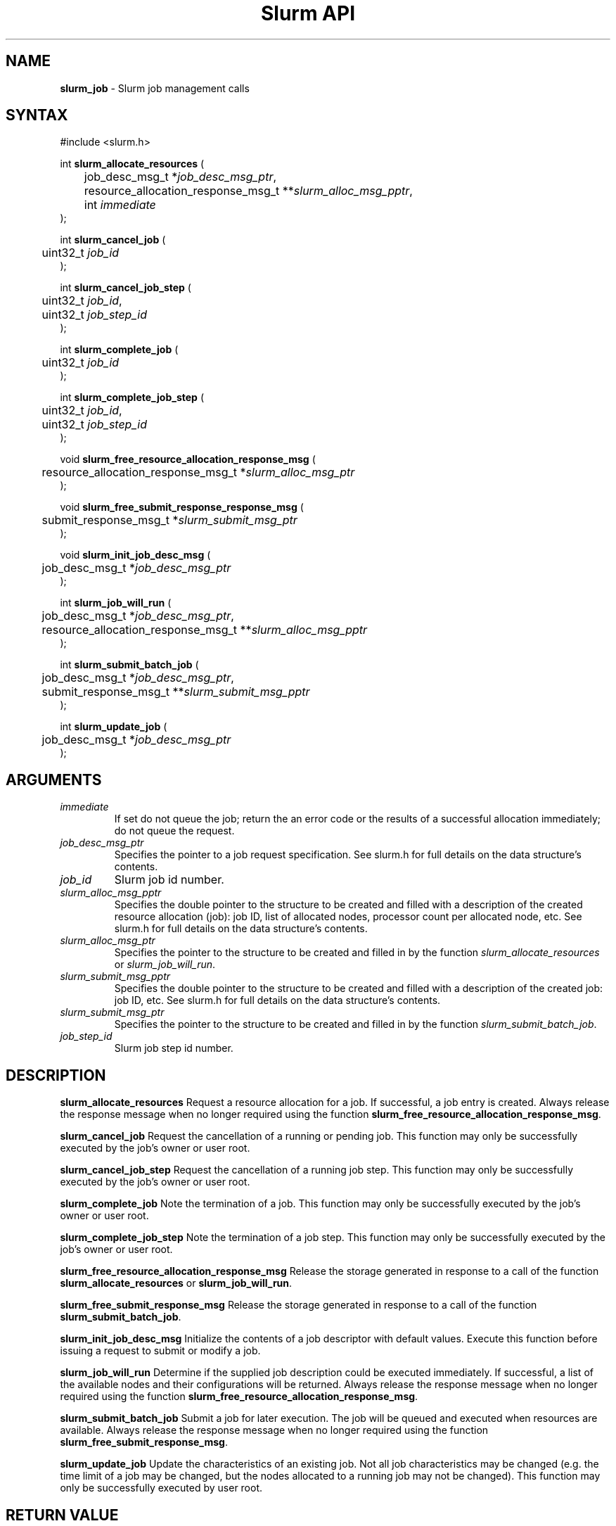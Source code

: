 .TH "Slurm API" "3" "July 2002" "Morris Jette" "Slurm job management calls"
.SH "NAME"
.LP 
\fBslurm_job\fR \- Slurm job management calls
.SH "SYNTAX"
.LP 
#include <slurm.h>
.LP 
int \fBslurm_allocate_resources\fR (
.br 
	job_desc_msg_t *\fIjob_desc_msg_ptr\fP,
.br 
	resource_allocation_response_msg_t **\fIslurm_alloc_msg_pptr\fP, 
.br
	int \fIimmediate\fP
.br 
);
.LP
int \fBslurm_cancel_job\fR (
.br 
	uint32_t \fIjob_id\fP
.br 
);
.LP
int \fBslurm_cancel_job_step\fR (
.br 
	uint32_t \fIjob_id\fP,
.br 
	uint32_t \fIjob_step_id\fP
.br 
);
.LP
int \fBslurm_complete_job\fR (
.br 
	uint32_t \fIjob_id\fP
.br 
);
.LP
int \fBslurm_complete_job_step\fR (
.br 
	uint32_t \fIjob_id\fP,
.br 
	uint32_t \fIjob_step_id\fP
.br 
);
.LP
void \fBslurm_free_resource_allocation_response_msg\fR ( 
.br 
	resource_allocation_response_msg_t *\fIslurm_alloc_msg_ptr\fP 
.br 
);
.LP
void \fBslurm_free_submit_response_response_msg\fR ( 
.br 
	submit_response_msg_t *\fIslurm_submit_msg_ptr\fP 
.br 
);
.LP
void \fBslurm_init_job_desc_msg\fR (
.br 
	job_desc_msg_t *\fIjob_desc_msg_ptr\fP
.br 
);
.LP
int \fBslurm_job_will_run\fR (
.br 
	job_desc_msg_t *\fIjob_desc_msg_ptr\fP,
.br 
	resource_allocation_response_msg_t **\fIslurm_alloc_msg_pptr\fP 
.br 
);
.LP
int \fBslurm_submit_batch_job\fR (
.br 
	job_desc_msg_t *\fIjob_desc_msg_ptr\fP,
.br 
	submit_response_msg_t **\fIslurm_submit_msg_pptr\fP 
.br 
);
.LP
int \fBslurm_update_job\fR (
.br 
	job_desc_msg_t *\fIjob_desc_msg_ptr\fP
.br 
);
.SH "ARGUMENTS"
.LP 
.TP 
\fIimmediate\fP
If set do not queue the job; return the an error code or the results of a successful allocation immediately; do not queue the request.
.TP 
\fIjob_desc_msg_ptr\fP
Specifies the pointer to a job request specification. See slurm.h for full details on the data structure's contents. 
.TP 
\fIjob_id\fP
Slurm job id number.
.TP 
\fIslurm_alloc_msg_pptr\fP
Specifies the double pointer to the structure to be created and filled with a description of the created resource allocation (job): job ID, list of allocated nodes, processor count per allocated node, etc. See slurm.h for full details on the data structure's contents. 
.TP 
\fIslurm_alloc_msg_ptr\fP
Specifies the pointer to the structure to be created and filled in by the function \fIslurm_allocate_resources\fP or \fIslurm_job_will_run\fP.
.TP 
\fIslurm_submit_msg_pptr\fP
Specifies the double pointer to the structure to be created and filled with a description of the created job: job ID, etc. See slurm.h for full details on the data structure's contents. 
.TP 
\fIslurm_submit_msg_ptr\fP
Specifies the pointer to the structure to be created and filled in by the function \fIslurm_submit_batch_job\fP.
.TP
\fIjob_step_id\fp
Slurm job step id number.
.SH "DESCRIPTION"
.LP 
\fBslurm_allocate_resources\fR Request a resource allocation for a job. If successful, a job entry is created. Always release the response message when no longer required using the function \fBslurm_free_resource_allocation_response_msg\fR.
.LP 
\fBslurm_cancel_job\fR Request the cancellation of a running or pending job. This function may only be successfully executed by the job's owner or user root.
.LP 
\fBslurm_cancel_job_step\fR Request the cancellation of a running job step. This function may only be successfully executed by the job's owner or user root.
.LP 
\fBslurm_complete_job\fR Note the termination of a job. This function may only be successfully executed by the job's owner or user root.
.LP 
\fBslurm_complete_job_step\fR Note the termination of a job step. This function may only be successfully executed by the job's owner or user root.
.LP 
\fBslurm_free_resource_allocation_response_msg\fR Release the storage generated in response to a call of the function \fBslurm_allocate_resources\fR or \fBslurm_job_will_run\fR.
.LP 
\fBslurm_free_submit_response_msg\fR Release the storage generated in response to a call of the function \fBslurm_submit_batch_job\fR.
.LP 
\fBslurm_init_job_desc_msg\fR Initialize the contents of a job descriptor with default values. Execute this function before issuing a request to submit or modify a job.
.LP 
\fBslurm_job_will_run\fR Determine if the supplied job description could be executed immediately. If successful, a list of the available nodes and their configurations will be returned. Always release the response message when no longer required using the function \fBslurm_free_resource_allocation_response_msg\fR.
.LP 
\fBslurm_submit_batch_job\fR Submit a job for later execution. The job will be queued and executed when resources are available.  Always release the response message when no longer required using the function \fBslurm_free_submit_response_msg\fR.
.LP 
\fBslurm_update_job\fR Update the characteristics of an existing job. Not all job characteristics may be changed (e.g. the time limit of a job may be changed, but the nodes allocated to a running job may not be changed). This function may only be successfully executed by user root.
.SH "RETURN VALUE"
.LP
On success, zero is returned. On error, -1 is returned, and Slurm error code is set appropriately.
.SH "ERRORS"
.LP
\fBSLURM_PROTOCOL_VERSION_ERROR\fR Protocol version has changed, re-link your code.
.LP
\fBESLURM_DEFAULT_PARTITION_NOT_SET\fR the system lacks a valid default partition.
.LP
\fBESLURM_JOB_MISSING_PARTITION_KEY\fR use of this partition is restricted through a credential provided only to user root. This job lacks such a valid credential.
.LP
\fBESLURM_JOB_MISSING_REQUIRED_PARTITION_GROUP\fR use of this partition is restricted to certain groups. This user is not a member of an authorized group.
.LP
\fBESLURM_REQUESTED_NODES_NOT_IN_PARTITION\fR the job requested use of specific nodes which are not in the requested (or default) partition.
.LP
\fBESLURM_TOO_MANY_REQUESTED_CPUS\fR the job requested use of more processors than can be made available to in the requested (or default) partition.
.LP
\fBESLURM_TOO_MANY_REQUESTED_NODES\fR the job requested use of more nodes than can be made available to in the requested (or default) partition.
.LP
\fBESLURM_ERROR_ON_DESC_TO_RECORD_COPY\fR unable to create the job due to internal resources being exhausted. Try again later. 
.LP
\fBESLURM_JOB_MISSING_SIZE_SPECIFICATION\fR the job failed to specify some size specification. At least one of the following must be supplied: required processor count, required node count, or required node list. 
.LP
\fBESLURM_JOB_SCRIPT_MISSING\fR failed to identify executable program to be queued. 
.LP
\fBESLURM_USER_ID_MISSING\fR identification of the job's owner was not provided. 
.LP
\fBESLURM_JOB_NAME_TOO_LONG\fR the name to be associated with the job was too long. 
.LP
\fBESLURM_DUPLICATE_JOB_ID\fR the requested job id is already in use. 
.LP
\fBESLURM_NOT_TOP_PRIORITY\fR job can not be started immediately because higher priority jobs are waiting to use this partition. 
.LP
\fBESLURM_REQUESTED_NODE_CONFIG_UNAVAILABLE\fR the requested node configuration is not available (at least not in sufficient quantity) to satisfy the request. 
.LP
\fBESLURM_NODES_BUSY\fR the requested nodes are already in use. 
.LP
\fBESLURM_INVALID_JOB_ID\fR the requested job id does not exist. 
.LP
\fBESLURM_INVALID_NODE_NAME\fR the requested node name(s) is/are not valid. 
.LP
\fBESLURM_INVALID_PARTITION_NAME\fR the requested partition name is not valid. 
.LP
\fBESLURM_TRANSITION_STATE_NO_UPDATE\fR the requested job configuration change can not take place at this time. Try again later. 
.LP
\fBESLURM_ALREADY_DONE\fR the specified job has already completed and can not be modified. 
.LP
\fBESLURM_ACCESS_DENIED\fR the requesting user lacks authorization for the requested action (e.g. trying to delete or modify another user's job). 
.SH "EXAMPLE"
.eo
.LP 
#include <stdio.h>
.br
#include <slurm.h>
.LP 
int main (int argc, char *argv[])
.br 
{
.br 
	job_desc_msg_t job_desc_msg;
.br 
	resource_allocation_response_msg_t* slurm_alloc_msg_ptr ;
.LP 
	slurm_init_job_desc_msg( &job_mesg );
.br 
	job_mesg. name = ("job01\0");
.br 
	job_mesg. min_memory = 1024;
.br 
	job_mesg. time_limit = 200;
.br 
	job_mesg. num_nodes = 400;
.br 
	if (slurm_allocate_resources(&job_desc_msg,&slurm_alloc_msg_ptr,true)) {
.br
		printf ("allocate errno %d\n", slurm_get_errno());
.br 
		exit (1);
	}
.br 
	printf ("Allocated nodes %s to job_id %u\n", 
.br 
		slurm_alloc_msg_ptr->node_list, slurm_alloc_msg_ptr->job_id );
.br 
	if ( slurm_job_cancel ( slurm_alloc_msg_ptr->job_id ) ) {
.br 
		printf ("cancel errno %d\n", slurm_get_errno());
.br 
		exit (1);
.br 
	}
.br
	printf ("canceled job_id %u\n", slurm_alloc_msg_ptr->job_id );
.br 
	slurm_free_resource_allocation_response_msg ( slurm_alloc_msg_ptr );
.br 
	exit (0);
.br 
}
.ec
.SH "COPYING"
Copyright (C) 2002 The Regents of the University of California.
Produced at Lawrence Livermore National Laboratory (cf, DISCLAIMER).
UCRL-CODE-2002-040.
.LP
This file is part of SLURM, a resource management program.
For details, see <http://www.llnl.gov/linux/slurm/>.
.LP
SLURM is free software; you can redistribute it and/or modify it under
the terms of the GNU General Public License as published by the Free
Software Foundation; either version 2 of the License, or (at your option)
any later version.
.LP
SLURM is distributed in the hope that it will be useful, but WITHOUT ANY
WARRANTY; without even the implied warranty of MERCHANTABILITY or FITNESS
FOR A PARTICULAR PURPOSE.  See the GNU General Public License for more
details.
.SH "SEE ALSO"
.LP 
\fBscancel\fR(1), \fBsrun\fR(1), \fBslurm_free_job_info\fR(3), \fBslurm_free_key\fR(3), \fBslurm_get_errno\fR(3), \fBslurm_load_jobs\fR(3), \fBslurm_get_key\fR(3), \fBslurm_perror\fR(3), \fBslurm_strerror\fR(3)
